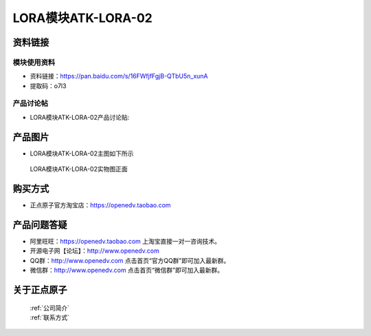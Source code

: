 .. 正点原子产品资料汇总, created by 2020-03-19 正点原子-alientek 

LORA模块ATK-LORA-02
============================================



资料链接
------------

模块使用资料
^^^^^^^^^^

- 资料链接：https://pan.baidu.com/s/16FWfjfFgjB-QTbU5n_xunA
- 提取码：o7l3
  
产品讨论帖
^^^^^^^^^^

- LORA模块ATK-LORA-02产品讨论贴: 



产品图片
--------

- LORA模块ATK-LORA-02主图如下所示

.. _pic_major_lora02:

.. figure:: media/lora02.png


   
  LORA模块ATK-LORA-02实物图正面






购买方式
-------- 

- 正点原子官方淘宝店：https://openedv.taobao.com 




产品问题答疑
------------

- 阿里旺旺：https://openedv.taobao.com 上淘宝直接一对一咨询技术。  
- 开源电子网【论坛】：http://www.openedv.com 
- QQ群：http://www.openedv.com   点击首页“官方QQ群”即可加入最新群。 
- 微信群：http://www.openedv.com 点击首页“微信群”即可加入最新群。
  


关于正点原子  
-----------------

 | :ref:`公司简介` 
 | :ref:`联系方式`



